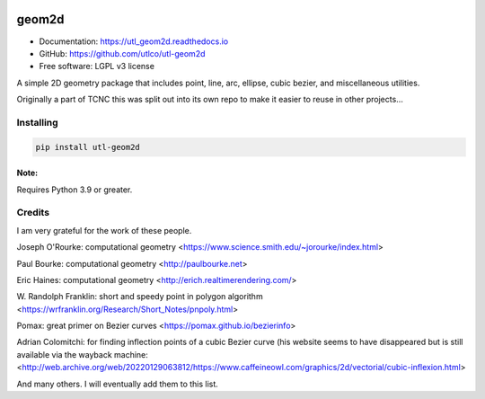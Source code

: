 
.. image:: https://readthedocs.org/projects/tcnc/badge/?version=latest
   :target: http://utl_geom2d.readthedocs.io/en/latest/?badge=latest
   :alt: Documentation Status

======
geom2d
======

* Documentation: https://utl_geom2d.readthedocs.io
* GitHub: https://github.com/utlco/utl-geom2d
* Free software: LGPL v3 license

A simple 2D geometry package that includes point, line, arc, ellipse,
cubic bezier, and miscellaneous utilities.

Originally a part of TCNC this was split out into its own repo
to make it easier to reuse in other projects...


Installing
----------

.. code::

    pip install utl-geom2d

Note:
.....

Requires Python 3.9 or greater.

Credits
-------

I am very grateful for the work of these people.

Joseph O'Rourke: computational geometry
<https://www.science.smith.edu/~jorourke/index.html>

Paul Bourke: computational geometry
<http://paulbourke.net>

Eric Haines: computational geometry
<http://erich.realtimerendering.com/>

W. Randolph Franklin: short and speedy point in polygon algorithm
<https://wrfranklin.org/Research/Short_Notes/pnpoly.html>

Pomax: great primer on Bezier curves
<https://pomax.github.io/bezierinfo>

Adrian Colomitchi: for finding inflection points of a cubic Bezier curve
(his website seems to have disappeared but is still available via the wayback machine:
<http://web.archive.org/web/20220129063812/https://www.caffeineowl.com/graphics/2d/vectorial/cubic-inflexion.html>

And many others. I will eventually add them to this list.
